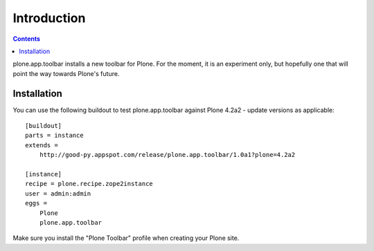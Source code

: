 ============
Introduction
============

.. contents:: Contents

plone.app.toolbar installs a new toolbar for Plone.
For the moment, it is an experiment only, but hopefully one that will point
the way towards Plone's future.


Installation
============

You can use the following buildout to test plone.app.toolbar against
Plone 4.2a2 - update versions as applicable::

    [buildout]
    parts = instance
    extends =
        http://good-py.appspot.com/release/plone.app.toolbar/1.0a1?plone=4.2a2
    
    [instance]
    recipe = plone.recipe.zope2instance
    user = admin:admin
    eggs =
        Plone
        plone.app.toolbar

Make sure you install the "Plone Toolbar" profile when creating your
Plone site.
